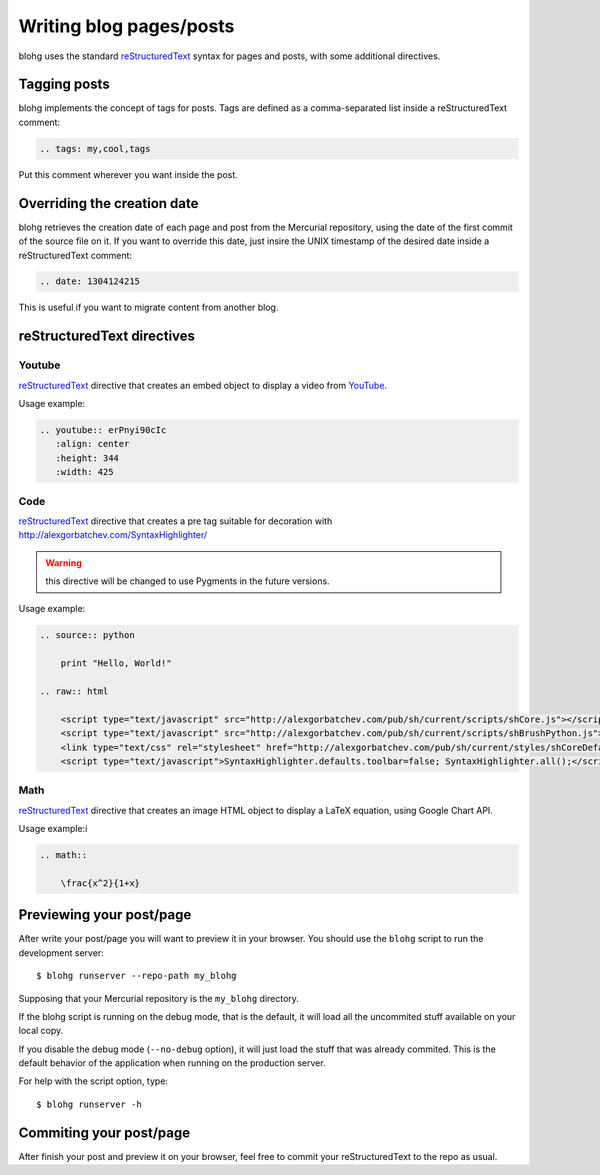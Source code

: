 Writing blog pages/posts
========================

blohg uses the standard reStructuredText_ syntax for pages and posts, with some
additional directives.

.. _reStructuredText: http://docutils.sourceforge.net/rst.html


Tagging posts
-------------

blohg implements the concept of tags for posts. Tags are defined as a
comma-separated list inside a reStructuredText comment:

.. code-block:: rest
   
   .. tags: my,cool,tags

Put this comment wherever you want inside the post.


Overriding the creation date
----------------------------

blohg retrieves the creation date of each page and post from the Mercurial
repository, using the date of the first commit of the source file on it. If you
want to override this date, just insire the UNIX timestamp of the desired date
inside a reStructuredText comment:

.. code-block:: rest
   
   .. date: 1304124215

This is useful if you want to migrate content from another blog.


reStructuredText directives
---------------------------

Youtube
~~~~~~~

reStructuredText_ directive that creates an embed object to display a video
from YouTube_.

.. _YouTube: http://www.youtube.com/

Usage example:

.. code-block:: rest
    
    .. youtube:: erPnyi90cIc
       :align: center
       :height: 344
       :width: 425

Code
~~~~

reStructuredText_ directive that creates a pre tag suitable for decoration with
http://alexgorbatchev.com/SyntaxHighlighter/

.. warning::

   this directive will be changed to use Pygments in the future versions.

Usage example:

.. code-block:: rest
   
    .. source:: python
      
        print "Hello, World!"
    
    .. raw:: html
        
        <script type="text/javascript" src="http://alexgorbatchev.com/pub/sh/current/scripts/shCore.js"></script>
        <script type="text/javascript" src="http://alexgorbatchev.com/pub/sh/current/scripts/shBrushPython.js"></script>
        <link type="text/css" rel="stylesheet" href="http://alexgorbatchev.com/pub/sh/current/styles/shCoreDefault.css"/>
        <script type="text/javascript">SyntaxHighlighter.defaults.toolbar=false; SyntaxHighlighter.all();</script>


Math
~~~~

reStructuredText_ directive that creates an image HTML object to display a
LaTeX equation, using Google Chart API.

Usage example:i

.. code-block:: rest
    
    .. math::
    
        \frac{x^2}{1+x}


Previewing your post/page
-------------------------

After write your post/page you will want to preview it in your browser. You
should use the ``blohg`` script to run the development server::
    
    $ blohg runserver --repo-path my_blohg

Supposing that your Mercurial repository is the ``my_blohg`` directory.

If the blohg script is running on the debug mode, that is the default, it will
load all the uncommited stuff available on your local copy.

If you disable the debug mode (``--no-debug`` option), it will just load the
stuff that was already commited. This is the default behavior of the application
when running on the production server.

For help with the script option, type::
    
    $ blohg runserver -h

Commiting your post/page
------------------------

After finish your post and preview it on your browser, feel free to commit your
reStructuredText to the repo as usual.

